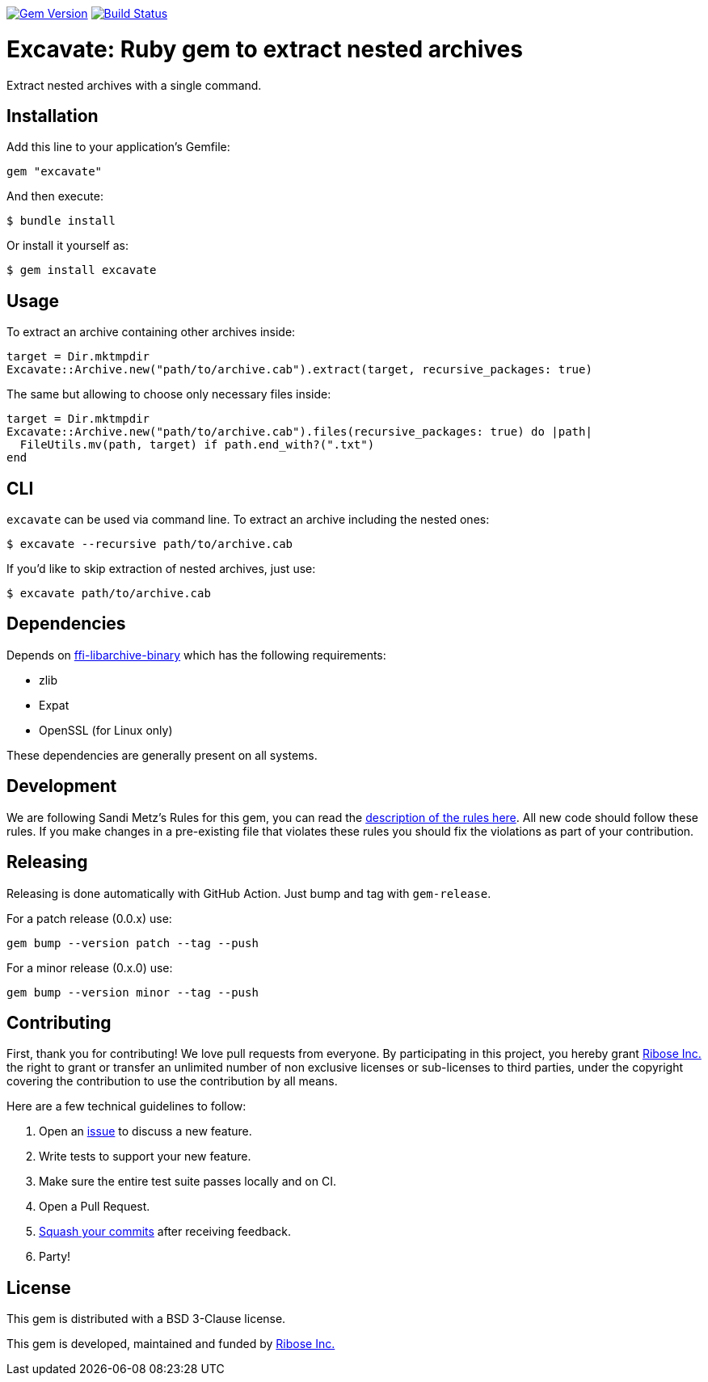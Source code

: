 image:https://img.shields.io/gem/v/excavate.svg["Gem Version", link="https://rubygems.org/gems/excavate"]
// image:https://codeclimate.com/github/fontist/expressir/badges/gpa.svg["Code Climate", link="https://codeclimate.com/github/fontist/excavate"]
image:https://github.com/fontist/excavate/workflows/rspec/badge.svg["Build Status", link="https://github.com/fontist/excavate/actions?workflow=rspec"]

= Excavate: Ruby gem to extract nested archives

Extract nested archives with a single command.


== Installation

Add this line to your application's Gemfile:

[source,ruby]
----
gem "excavate"
----

And then execute:

[source,sh]
----
$ bundle install
----

Or install it yourself as:

[source,sh]
----
$ gem install excavate
----


== Usage

To extract an archive containing other archives inside:

[source,ruby]
----
target = Dir.mktmpdir
Excavate::Archive.new("path/to/archive.cab").extract(target, recursive_packages: true)
----

The same but allowing to choose only necessary files inside:

[source,ruby]
----
target = Dir.mktmpdir
Excavate::Archive.new("path/to/archive.cab").files(recursive_packages: true) do |path|
  FileUtils.mv(path, target) if path.end_with?(".txt")
end
----


== CLI

`excavate` can be used via command line. To extract an archive including the nested ones:

[source,sh]
----
$ excavate --recursive path/to/archive.cab
----

If you'd like to skip extraction of nested archives, just use:

[source,sh]
----
$ excavate path/to/archive.cab
----


== Dependencies

Depends on
https://github.com/fontist/ffi-libarchive-binary[ffi-libarchive-binary] which
has the following requirements:

* zlib
* Expat
* OpenSSL (for Linux only)

These dependencies are generally present on all systems.


== Development

We are following Sandi Metz's Rules for this gem, you can read the
http://robots.thoughtbot.com/post/50655960596/sandi-metz-rules-for-developers[description of the rules here].
All new code should follow these
rules. If you make changes in a pre-existing file that violates these rules you
should fix the violations as part of your contribution.


== Releasing

Releasing is done automatically with GitHub Action. Just bump and tag with `gem-release`.

For a patch release (0.0.x) use:

[source,ruby]
----
gem bump --version patch --tag --push
----

For a minor release (0.x.0) use:

[source,ruby]
----
gem bump --version minor --tag --push
----


== Contributing

First, thank you for contributing! We love pull requests from everyone. By
participating in this project, you hereby grant https://www.ribose.com[Ribose Inc.] the
right to grant or transfer an unlimited number of non exclusive licenses or
sub-licenses to third parties, under the copyright covering the contribution
to use the contribution by all means.

Here are a few technical guidelines to follow:

1. Open an https://github.com/fontist/excavate/issues[issue] to discuss a new feature.
1. Write tests to support your new feature.
1. Make sure the entire test suite passes locally and on CI.
1. Open a Pull Request.
1. https://github.com/thoughtbot/guides/tree/master/protocol/git#write-a-feature[Squash your commits]
  after receiving feedback.
1. Party!


== License

This gem is distributed with a BSD 3-Clause license.

This gem is developed, maintained and funded by https://www.ribose.com/[Ribose Inc.]
